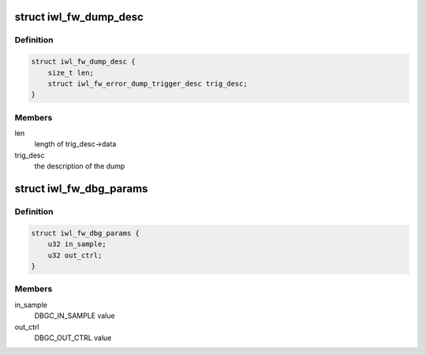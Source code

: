 .. -*- coding: utf-8; mode: rst -*-
.. src-file: drivers/net/wireless/intel/iwlwifi/fw/dbg.h

.. _`iwl_fw_dump_desc`:

struct iwl_fw_dump_desc
=======================

.. c:type:: struct iwl_fw_dump_desc

    describes the dump

.. _`iwl_fw_dump_desc.definition`:

Definition
----------

.. code-block:: c

    struct iwl_fw_dump_desc {
        size_t len;
        struct iwl_fw_error_dump_trigger_desc trig_desc;
    }

.. _`iwl_fw_dump_desc.members`:

Members
-------

len
    length of trig_desc->data

trig_desc
    the description of the dump

.. _`iwl_fw_dbg_params`:

struct iwl_fw_dbg_params
========================

.. c:type:: struct iwl_fw_dbg_params

    register values to restore

.. _`iwl_fw_dbg_params.definition`:

Definition
----------

.. code-block:: c

    struct iwl_fw_dbg_params {
        u32 in_sample;
        u32 out_ctrl;
    }

.. _`iwl_fw_dbg_params.members`:

Members
-------

in_sample
    DBGC_IN_SAMPLE value

out_ctrl
    DBGC_OUT_CTRL value

.. This file was automatic generated / don't edit.

